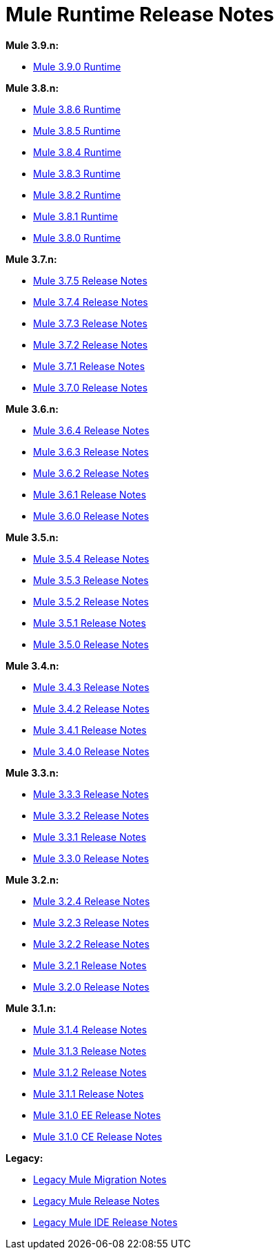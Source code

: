 = Mule Runtime Release Notes
:keywords: release notes, mule, 3.8, 3.7, 3.6, 3.5, 3.4, 3.3, 3.2, 3.1

*Mule 3.9.n:*

* link:/release-notes/mule-3.9.0-release-notes[Mule 3.9.0 Runtime]

*Mule 3.8.n:*

* link:/release-notes/mule-3.8.6-release-notes[Mule 3.8.6 Runtime]
* link:/release-notes/mule-3.8.5-release-notes[Mule 3.8.5 Runtime]
* link:/release-notes/mule-3.8.4-release-notes[Mule 3.8.4 Runtime]
* link:/release-notes/mule-3.8.3-release-notes[Mule 3.8.3 Runtime]
* link:/release-notes/mule-3.8.2-release-notes[Mule 3.8.2 Runtime]
* link:/release-notes/mule-3.8.1-release-notes[Mule 3.8.1 Runtime]
* link:/release-notes/mule-3.8.0-release-notes[Mule 3.8.0 Runtime]

*Mule 3.7.n:*

* link:/release-notes/mule-esb-3.7.5-release-notes[Mule 3.7.5 Release Notes]
* link:/release-notes/mule-esb-3.7.4-release-notes[Mule 3.7.4 Release Notes]
* link:/release-notes/mule-esb-3.7.3-release-notes[Mule 3.7.3 Release Notes]
* link:/release-notes/mule-esb-3.7.2-release-notes[Mule 3.7.2 Release Notes]
* link:/release-notes/mule-esb-3.7.1-release-notes[Mule 3.7.1 Release Notes]
* link:/release-notes/mule-esb-3.7.0-release-notes[Mule 3.7.0 Release Notes]

*Mule 3.6.n:*

* link:/release-notes/mule-esb-3.6.4-release-notes[Mule 3.6.4 Release Notes]
* link:/release-notes/mule-esb-3.6.3-release-notes[Mule 3.6.3 Release Notes]
* link:/release-notes/mule-esb-3.6.2-release-notes[Mule 3.6.2 Release Notes]
* link:/release-notes/mule-esb-3.6.1-release-notes[Mule 3.6.1 Release Notes]
* link:/release-notes/mule-esb-3.6.0-release-notes[Mule 3.6.0 Release Notes]

*Mule 3.5.n:*

* link:/release-notes/mule-esb-3.5.4-release-notes[Mule 3.5.4 Release Notes]
* link:/release-notes/mule-esb-3.5.3-release-notes[Mule 3.5.3 Release Notes]
* link:/release-notes/mule-esb-3.5.2-release-notes[Mule 3.5.2 Release Notes]
* link:/release-notes/mule-esb-3.5.1-release-notes[Mule 3.5.1 Release Notes]
* link:/release-notes/mule-esb-3.5.0-release-notes[Mule 3.5.0 Release Notes]

*Mule 3.4.n:*

* link:/release-notes/mule-esb-3.4.3-release-notes[Mule 3.4.3 Release Notes]
* link:/release-notes/mule-esb-3.4.2-release-notes[Mule 3.4.2 Release Notes]
* link:/release-notes/mule-esb-3.4.1-release-notes[Mule 3.4.1 Release Notes]
* link:/release-notes/mule-esb-3.4.0-release-notes[Mule 3.4.0 Release Notes]

*Mule 3.3.n:*

* link:/release-notes/mule-esb-3.3.3-release-notes[Mule 3.3.3 Release Notes]
* link:/release-notes/mule-esb-3.3.2-release-notes[Mule 3.3.2 Release Notes]
* link:/release-notes/mule-esb-3.3.1-release-notes[Mule 3.3.1 Release Notes]
* link:/release-notes/mule-esb-3.3.0-release-notes[Mule 3.3.0 Release Notes]

*Mule 3.2.n:*

* link:/release-notes/mule-esb-3.2.4-release-notes[Mule 3.2.4 Release Notes]
* link:/release-notes/mule-esb-3.2.3-release-notes[Mule 3.2.3 Release Notes]
* link:/release-notes/mule-esb-3.2.2-release-notes[Mule 3.2.2 Release Notes]
* link:/release-notes/mule-esb-3.2.1-release-notes[Mule 3.2.1 Release Notes]
* link:/release-notes/mule-esb-3.2.0-release-notes[Mule 3.2.0 Release Notes]

*Mule 3.1.n:*

* link:/release-notes/mule-esb-3.1.4-release-notes[Mule 3.1.4 Release Notes]
* link:/release-notes/mule-esb-3.1.3-release-notes[Mule 3.1.3 Release Notes]
* link:/release-notes/mule-esb-3.1.2-release-notes[Mule 3.1.2 Release Notes]
* link:/release-notes/mule-esb-3.1.1-release-notes[Mule 3.1.1 Release Notes]
* link:/release-notes/mule-esb-3.1.0-ee-release-notes[Mule 3.1.0 EE Release Notes]
* link:/release-notes/mule-esb-3.1.0-ce-release-notes[Mule 3.1.0 CE Release Notes]

*Legacy:*

* link:/release-notes/legacy-mule-migration-notes[Legacy Mule Migration Notes]
* link:/release-notes/legacy-mule-release-notes[Legacy Mule Release Notes]
* link:/release-notes/legacy-mule-ide-release-notes[Legacy Mule IDE Release Notes]

